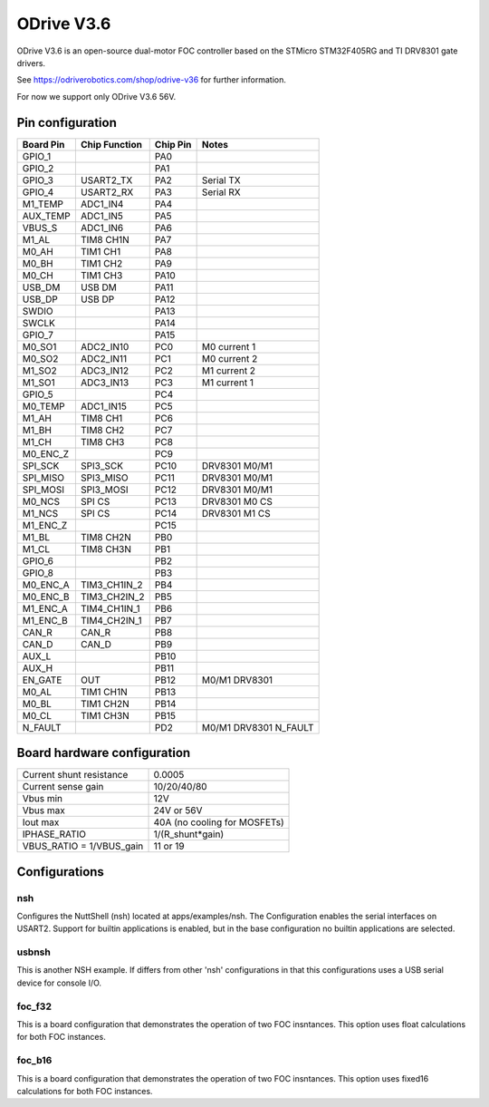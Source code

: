 ===========
ODrive V3.6
===========

ODrive V3.6 is an open-source dual-motor FOC controller based on
the STMicro STM32F405RG and TI DRV8301 gate drivers.

See https://odriverobotics.com/shop/odrive-v36 for further information.

For now we support only ODrive V3.6 56V.

Pin configuration
=================

=========  ==============  =========  =======================
Board Pin  Chip Function   Chip Pin   Notes
=========  ==============  =========  =======================
GPIO_1                     PA0
GPIO_2                     PA1
GPIO_3     USART2_TX       PA2        Serial TX
GPIO_4     USART2_RX       PA3        Serial RX
M1_TEMP    ADC1_IN4        PA4
AUX_TEMP   ADC1_IN5        PA5
VBUS_S     ADC1_IN6        PA6
M1_AL      TIM8 CH1N       PA7
M0_AH      TIM1 CH1        PA8
M0_BH      TIM1 CH2        PA9
M0_CH      TIM1 CH3        PA10
USB_DM     USB DM          PA11
USB_DP     USB DP          PA12
SWDIO                      PA13
SWCLK                      PA14
GPIO_7                     PA15
M0_SO1     ADC2_IN10       PC0        M0 current 1
M0_SO2     ADC2_IN11       PC1        M0 current 2
M1_SO2     ADC3_IN12       PC2        M1 current 2
M1_SO1     ADC3_IN13       PC3        M1 current 1
GPIO_5                     PC4
M0_TEMP    ADC1_IN15       PC5
M1_AH      TIM8 CH1        PC6
M1_BH      TIM8 CH2        PC7
M1_CH      TIM8 CH3        PC8
M0_ENC_Z                   PC9
SPI_SCK    SPI3_SCK        PC10       DRV8301 M0/M1
SPI_MISO   SPI3_MISO       PC11       DRV8301 M0/M1
SPI_MOSI   SPI3_MOSI       PC12       DRV8301 M0/M1
M0_NCS     SPI CS          PC13       DRV8301 M0 CS
M1_NCS     SPI CS          PC14       DRV8301 M1 CS
M1_ENC_Z                   PC15
M1_BL      TIM8 CH2N       PB0
M1_CL      TIM8 CH3N       PB1
GPIO_6                     PB2
GPIO_8                     PB3
M0_ENC_A   TIM3_CH1IN_2    PB4
M0_ENC_B   TIM3_CH2IN_2    PB5
M1_ENC_A   TIM4_CH1IN_1    PB6
M1_ENC_B   TIM4_CH2IN_1    PB7
CAN_R      CAN_R           PB8
CAN_D      CAN_D           PB9
AUX_L                      PB10
AUX_H                      PB11
EN_GATE    OUT             PB12       M0/M1 DRV8301
M0_AL      TIM1 CH1N       PB13
M0_BL      TIM1 CH2N       PB14
M0_CL      TIM1 CH3N       PB15
N_FAULT                    PD2        M0/M1 DRV8301 N_FAULT
=========  ==============  =========  =======================

Board hardware configuration
============================

=========================== ==================
Current shunt resistance    0.0005
Current sense gain          10/20/40/80
Vbus min                    12V
Vbus max                    24V or 56V
Iout max                    40A (no cooling for MOSFETs)
IPHASE_RATIO                1/(R_shunt*gain)
VBUS_RATIO = 1/VBUS_gain    11 or 19
=========================== ==================

Configurations
==============

nsh
---

Configures the NuttShell (nsh) located at apps/examples/nsh. The
Configuration enables the serial interfaces on USART2. Support for
builtin applications is enabled, but in the base configuration no
builtin applications are selected.

usbnsh
------

This is another NSH example. If differs from other 'nsh' configurations
in that this configurations uses a USB serial device for console I/O.

foc_f32
-------

This is a board configuration that demonstrates the operation of two FOC
insntances. This option uses float calculations for both FOC instances.

foc_b16
-------

This is a board configuration that demonstrates the operation of two FOC
insntances. This option uses fixed16 calculations for both FOC instances.
